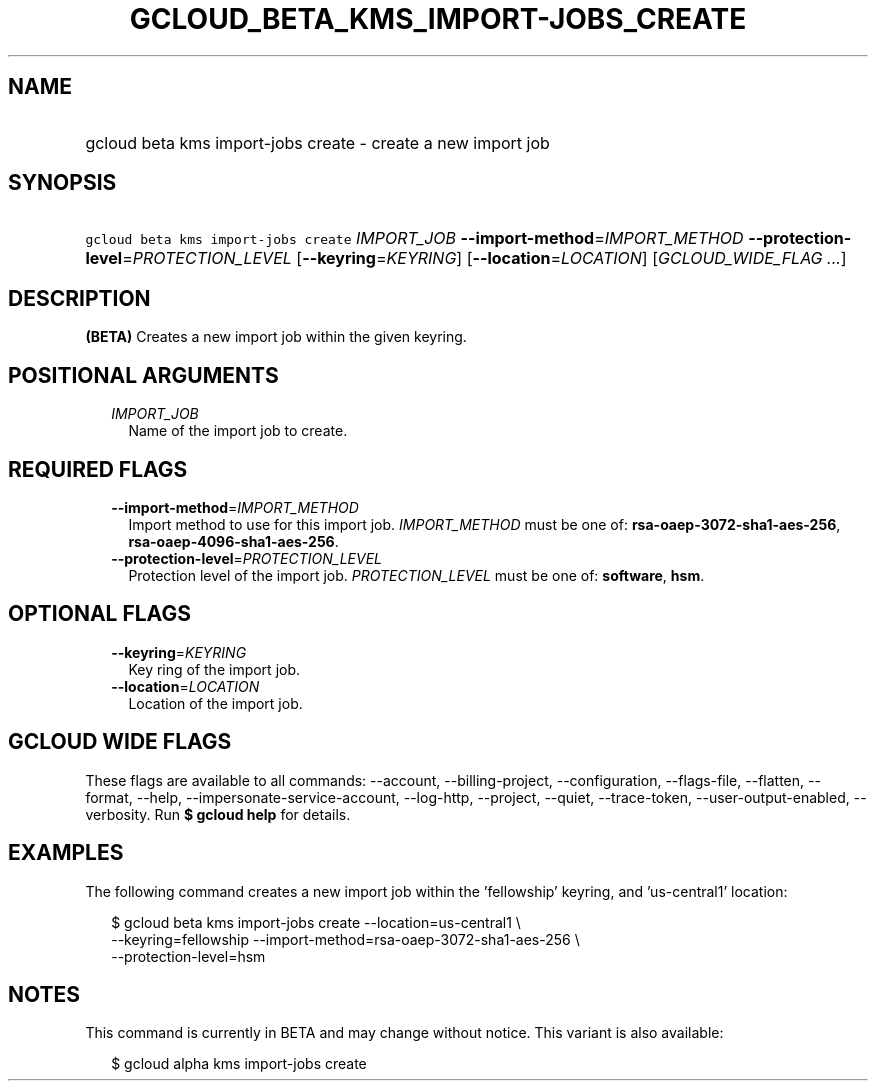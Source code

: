 
.TH "GCLOUD_BETA_KMS_IMPORT\-JOBS_CREATE" 1



.SH "NAME"
.HP
gcloud beta kms import\-jobs create \- create a new import job



.SH "SYNOPSIS"
.HP
\f5gcloud beta kms import\-jobs create\fR \fIIMPORT_JOB\fR \fB\-\-import\-method\fR=\fIIMPORT_METHOD\fR \fB\-\-protection\-level\fR=\fIPROTECTION_LEVEL\fR [\fB\-\-keyring\fR=\fIKEYRING\fR] [\fB\-\-location\fR=\fILOCATION\fR] [\fIGCLOUD_WIDE_FLAG\ ...\fR]



.SH "DESCRIPTION"

\fB(BETA)\fR Creates a new import job within the given keyring.



.SH "POSITIONAL ARGUMENTS"

.RS 2m
.TP 2m
\fIIMPORT_JOB\fR
Name of the import job to create.


.RE
.sp

.SH "REQUIRED FLAGS"

.RS 2m
.TP 2m
\fB\-\-import\-method\fR=\fIIMPORT_METHOD\fR
Import method to use for this import job. \fIIMPORT_METHOD\fR must be one of:
\fBrsa\-oaep\-3072\-sha1\-aes\-256\fR, \fBrsa\-oaep\-4096\-sha1\-aes\-256\fR.

.TP 2m
\fB\-\-protection\-level\fR=\fIPROTECTION_LEVEL\fR
Protection level of the import job. \fIPROTECTION_LEVEL\fR must be one of:
\fBsoftware\fR, \fBhsm\fR.


.RE
.sp

.SH "OPTIONAL FLAGS"

.RS 2m
.TP 2m
\fB\-\-keyring\fR=\fIKEYRING\fR
Key ring of the import job.

.TP 2m
\fB\-\-location\fR=\fILOCATION\fR
Location of the import job.


.RE
.sp

.SH "GCLOUD WIDE FLAGS"

These flags are available to all commands: \-\-account, \-\-billing\-project,
\-\-configuration, \-\-flags\-file, \-\-flatten, \-\-format, \-\-help,
\-\-impersonate\-service\-account, \-\-log\-http, \-\-project, \-\-quiet,
\-\-trace\-token, \-\-user\-output\-enabled, \-\-verbosity. Run \fB$ gcloud
help\fR for details.



.SH "EXAMPLES"

The following command creates a new import job within the 'fellowship' keyring,
and 'us\-central1' location:

.RS 2m
$ gcloud beta kms import\-jobs create \-\-location=us\-central1 \e
    \-\-keyring=fellowship \-\-import\-method=rsa\-oaep\-3072\-sha1\-aes\-256 \e
    \-\-protection\-level=hsm
.RE



.SH "NOTES"

This command is currently in BETA and may change without notice. This variant is
also available:

.RS 2m
$ gcloud alpha kms import\-jobs create
.RE

